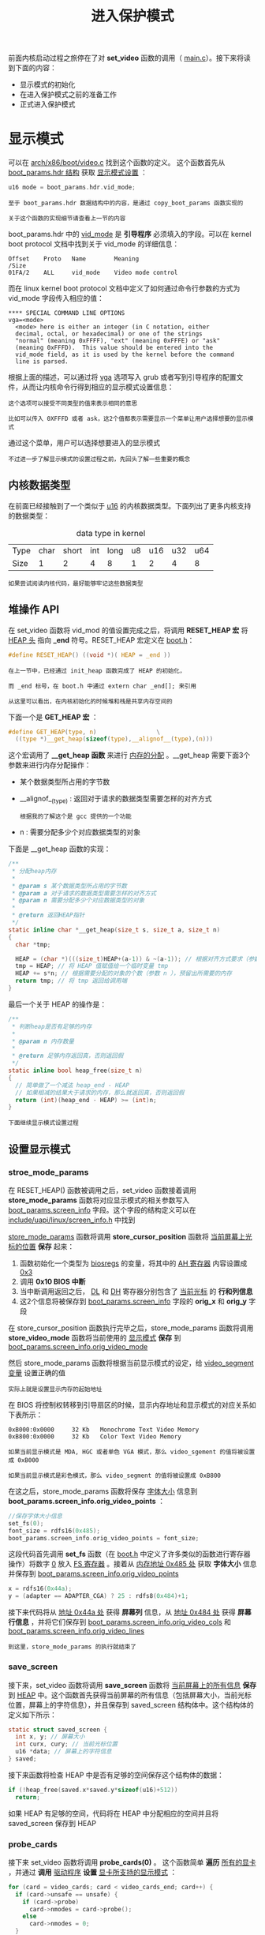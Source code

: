 #+TITLE: 进入保护模式
#+HTML_HEAD: <link rel="stylesheet" type="text/css" href="../css/main.css" />
#+HTML_LINK_HOME: ./booting.html
#+HTML_LINK_UP: ./part2.html
#+OPTIONS: num:nil timestamp:nil ^:nil

前面内核启动过程之旅停在了对 *set_video* 函数的调用（ [[https://github.com/torvalds/linux/blob/v3.18/arch/x86/boot/main.c#L181][main.c]]）。接下来将读到下面的内容：
+ 显示模式的初始化
+ 在进入保护模式之前的准备工作
+ 正式进入保护模式


* 显示模式
可以在 [[https://github.com/torvalds/linux/blob/v3.18/arch/x86/boot/video.c#L315][arch/x86/boot/video.c]] 找到这个函数的定义。 这个函数首先从 _boot_params.hdr 结构_ 获取 _显示模式设置_ ：

#+begin_src c 
  u16 mode = boot_params.hdr.vid_mode;
#+end_src

#+begin_example
  至于 boot_params.hdr 数据结构中的内容，是通过 copy_boot_params 函数实现的

  关于这个函数的实现细节请查看上一节的内容
#+end_example
boot_params.hdr 中的 _vid_mode_ 是 *引导程序* 必须填入的字段。可以在 kernel boot protocol 文档中找到关于 vid_mode 的详细信息：
#+begin_example
  Offset	Proto	Name		Meaning
  /Size
  01FA/2	ALL	    vid_mode	Video mode control
#+end_example

而在 linux kernel boot protocol 文档中定义了如何通过命令行参数的方式为 vid_mode 字段传入相应的值：

#+begin_example
  ,**** SPECIAL COMMAND LINE OPTIONS
  vga=<mode>
  	<mode> here is either an integer (in C notation, either
  	decimal, octal, or hexadecimal) or one of the strings
  	"normal" (meaning 0xFFFF), "ext" (meaning 0xFFFE) or "ask"
  	(meaning 0xFFFD).  This value should be entered into the
  	vid_mode field, as it is used by the kernel before the command
  	line is parsed.
#+end_example

根据上面的描述，可以通过将 _vga_ 选项写入 grub 或者写到引导程序的配置文件，从而让内核命令行得到相应的显示模式设置信息：

#+begin_example
  这个选项可以接受不同类型的值来表示相同的意思

  比如可以传入 0XFFFD 或者 ask，这2个值都表示需要显示一个菜单让用户选择想要的显示模式
#+end_example

#+ATTR_HTML: image :width 90% 
[[file:../pic/video_mode_setup_menu.png]]


通过这个菜单，用户可以选择想要进入的显示模式

#+begin_example
  不过进一步了解显示模式的设置过程之前，先回头了解一些重要的概念
#+end_example

** 内核数据类型
在前面已经接触到了一个类似于 _u16_ 的内核数据类型。下面列出了更多内核支持的数据类型：

#+CAPTION: data type in kernel 
#+ATTR_HTML: :border 1 :rules all :frame boader
| Type | char | short | int | long | u8 | u16 | u32 | u64 |
| Size |    1 |     2 |   4 |    8 |  1 |   2 |   4 |   8 |

#+begin_example
  如果尝试阅读内核代码，最好能够牢记这些数据类型
#+end_example

** 堆操作 API
在 set_video 函数将 vid_mod 的值设置完成之后，将调用 *RESET_HEAP 宏* 将 _HEAP 头_ 指向 *_end* 符号。RESET_HEAP 宏定义在 [[https://github.com/torvalds/linux/blob/v3.18/arch/x86/boot/boot.h#L199][boot.h]]：

#+begin_src c 
  #define RESET_HEAP() ((void *)( HEAP = _end ))
#+end_src

#+begin_example
  在上一节中，已经通过 init_heap 函数完成了 HEAP 的初始化，

  而 _end 标号，在 boot.h 中通过 extern char _end[]; 来引用

  从这里可以看出，在内核初始化的时候堆和栈是共享内存空间的
#+end_example

下面一个是 *GET_HEAP 宏* ：

#+begin_src c 
  #define GET_HEAP(type, n)					\
    ((type *)__get_heap(sizeof(type),__alignof__(type),(n)))
#+end_src

这个宏调用了 *__get_heap 函数* 来进行 _内存的分配_ 。__get_heap 需要下面3个参数来进行内存分配操作：
+  某个数据类型所占用的字节数
+ __alignof__(type) : 返回对于请求的数据类型需要怎样的对齐方式
  #+begin_example
    根据我的了解这个是 gcc 提供的一个功能 
  #+end_example
+ n : 需要分配多少个对应数据类型的对象

下面是 __get_heap 函数的实现：
#+begin_src c
  /**
   ,* 分配heap内存
   ,*
   ,* @param s 某个数据类型所占用的字节数
   ,* @param a 对于请求的数据类型需要怎样的对齐方式
   ,* @param n 需要分配多少个对应数据类型的对象
   ,*
   ,* @return 返回HEAP指针
   ,*/
  static inline char *__get_heap(size_t s, size_t a, size_t n)
  {
    char *tmp;

    HEAP = (char *)(((size_t)HEAP+(a-1)) & ~(a-1)); // 根据对齐方式要求（参数 a ）调整 HEAP 的值
    tmp = HEAP; // 将 HEAP 值赋值给一个临时变量 tmp
    HEAP += s*n; // 根据需要分配的对象的个数（参数 n ），预留出所需要的内存
    return tmp; // 将 tmp 返回给调用端
  }
#+end_src

最后一个关于 HEAP 的操作是：

#+begin_src c
  /**
   ,* 判断heap是否有足够的内存
   ,*
   ,* @param n 内存数量
   ,*
   ,* @return 足够内存返回真，否则返回假
   ,*/
  static inline bool heap_free(size_t n)
  {
    // 简单做了一个减法 heap_end - HEAP
    // 如果相减的结果大于请求的内存，那么就返回真，否则返回假 
    return (int)(heap_end - HEAP) >= (int)n;
  }
#+end_src

#+begin_example
下面继续显示模式设置过程
#+end_example

** 设置显示模式
*** stroe_mode_params 
在 RESET_HEAP() 函数被调用之后，set_video 函数接着调用 *store_mode_params* 函数将对应显示模式的相关参数写入 _boot_params.screen_info_ 字段。这个字段的结构定义可以在 [[https://github.com/0xAX/linux/blob/master/include/uapi/linux/screen_info.h][include/uapi/linux/screen_info.h]] 中找到

_store_mode_params_ 函数将调用 *store_cursor_position* 函数将 _当前屏幕上光标的位置_ *保存* 起来：
1. 函数初始化一个类型为 _biosregs_ 的变量，将其中的 _AH 寄存器_ 内容设置成 _0x3_ 
2. 调用 *0x10 BIOS 中断* 
3. 当中断调用返回之后， _DL_ 和 _DH_ 寄存器分别包含了 _当前光标_ 的 *行和列信息* 
4. 这2个信息将被保存到 _boot_params.screen_info_ 字段的 *orig_x* 和 *orig_y* 字段 

在 store_cursor_position 函数执行完毕之后，store_mode_params 函数将调用 *store_video_mode* 函数将当前使用的 _显示模式_ *保存* 到 _boot_params.screen_info.orig_video_mode_ 

然后 store_mode_params 函数将根据当前显示模式的设定，给 _video_segment 变量_ 设置正确的值
#+begin_example
实际上就是设置显示内存的起始地址
#+end_example

在 BIOS 将控制权转移到引导扇区的时候，显示内存地址和显示模式的对应关系如下表所示：
#+begin_example
  0xB000:0x0000 	32 Kb 	Monochrome Text Video Memory
  0xB800:0x0000 	32 Kb 	Color Text Video Memory

  如果当前显示模式是 MDA, HGC 或者单色 VGA 模式，那么 video_sgement 的值将被设置成 0xB000

  如果当前显示模式是彩色模式，那么 video_segment 的值将被设置成 0xB800
#+end_example

在这之后，store_mode_params 函数将保存 _字体大小_ 信息到 *boot_params.screen_info.orig_video_points* ：

#+begin_src c 
  //保存字体大小信息
  set_fs(0);
  font_size = rdfs16(0x485);
  boot_params.screen_info.orig_video_points = font_size;
#+end_src
这段代码首先调用 *set_fs* 函数（在 [[https://github.com/0xAX/linux/blob/master/arch/x86/boot/boot.h][boot.h]] 中定义了许多类似的函数进行寄存器操作）将数字 _0_ 放入 _FS 寄存器_ 。接着从 _内存地址 0x485 处_ 获取 *字体大小* 信息并保存到 _boot_params.screen_info.orig_video_points_

#+begin_src c 
  x = rdfs16(0x44a);
  y = (adapter == ADAPTER_CGA) ? 25 : rdfs8(0x484)+1;
#+end_src

接下来代码将从 _地址 0x44a 处_ 获得 *屏幕列* 信息，从 _地址 0x484 处_ 获得 *屏幕行信息* ，并将它们保存到 _boot_params.screen_info.orig_video_cols_ 和 _boot_params.screen_info.orig_video_lines_

#+begin_example
到这里，store_mode_params 的执行就结束了
#+end_example

*** save_screen 
接下来，set_video 函数将调用 *save_screen* 函数将 _当前屏幕上的所有信息_ *保存* 到 _HEAP_ 中。这个函数首先获得当前屏幕的所有信息（包括屏幕大小，当前光标位置，屏幕上的字符信息），并且保存到 saved_screen 结构体中。这个结构体的定义如下所示：

#+begin_src c 
  static struct saved_screen {
    int x, y; // 屏幕大小
    int curx, cury; // 当前光标位置
    u16 *data; // 屏幕上的字符信息
  } saved;
#+end_src

接下来函数将检查 HEAP 中是否有足够的空间保存这个结构体的数据：
#+begin_src c 
  if (!heap_free(saved.x*saved.y*sizeof(u16)+512)) 
    return;
#+end_src

如果 HEAP 有足够的空间，代码将在 HEAP 中分配相应的空间并且将 saved_screen 保存到 HEAP

*** probe_cards
接下来 set_video 函数将调用 *probe_cards(0)* 。 这个函数简单 *遍历* _所有的显卡_ ，并通过 *调用* _驱动程序_ *设置* _显卡所支持的显示模式_ ：

#+begin_src c 
  for (card = video_cards; card < video_cards_end; card++) {
    if (card->unsafe == unsafe) {
      if (card->probe)
        card->nmodes = card->probe();
      else
        card->nmodes = 0;
    }
   }
#+end_src
如果仔细看上面的代码，会发现 *video_cards* 
#+begin_src c
  extern struct card_info video_cards[], video_cards_end[];
#+end_src

#+begin_example
这个变量并没有被声明，那么程序怎么能够正常编译执行呢？
#+end_example

实际上它指向了一个在 [[https://github.com/0xAX/linux/blob/master/arch/x86/boot/setup.ld][arch/x86/boot/setup.ld]] 中定义的叫做 *.videocards* 的 _内存段_ ：

#+begin_example
  	.videocards	: {
  		video_cards = .;
  		,*(.videocards)
  		video_cards_end = .;
  	}
#+end_example

在内核初始化代码中，对于每个支持的显示模式都是使用下面的代码进行定义的：

#+begin_src c 
  static __videocard video_vga = {
    .card_name	= "VGA",
    .probe		= vga_probe,
    .set_mode	= vga_set_mode,
  };
#+end_src

*__videocard* 是一个宏定义，如下所示：

#+begin_src c 
  #define __videocard struct card_info __section(".videocards") __attribute__((used))
#+end_src

因此 __videocard 是一个 *card_info 结构* ，这个结构定义如下：

#+begin_src c 
  struct card_info {
    const char *card_name;
    int (*set_mode)(struct mode_info *mode);
    int (*probe)(void);
    struct mode_info *modes;
    int nmodes;
    int unsafe;
    u16 xmode_first;
    u16 xmode_n;
  };
#+end_src

在 .videocards 内存段实际上存放的就是 *所有* 被 _内核初始化代码_ *定义* 的 _card_info 结构_

#+begin_example
  .videocards 内存段可以看成是一个数组

  因此所以 probe_cards 函数可以使用 video_cards，通过循环遍历所有的 card_info
#+end_example

*** set_video 主循环
在 probe_cards 执行完成之后，终于进入 set_video 函数的主循环了。在这个循环中
+ 如果 _vid_mode=ask_ ，那么将显示一个菜单让用户选择想要的显示模式，然后代码将根据用户的选择或者 vid_mod 的值 ，通过调用 *set_mode 函数* 来设置正确的显示模式
  + 如果设置成功，循环结束
  + 否则显示菜单让用户选择显示模式，继续进行设置显示模式的尝试

#+begin_src c 
  for (;;) {
    if (mode == ASK_VGA)
      mode = mode_menu();

    if (!set_mode(mode))
      break;

    printf("Undefined video mode number: %x\n", mode);
    mode = ASK_VGA;
   }
#+end_src

可以在 [[https://github.com/0xAX/linux/blob/master/arch/x86/boot/video-mode.c#L147][video-mode.c]] 中找到 *set_mode* 函数的定义
+ 这个函数只接受一个参数，这个参数是对应的 _显示模式的数字表示_
  #+begin_example
    这个数字来自于显示模式选择菜单，或者从内核命令行参数获得
  #+end_example

set_mode 函数实现如下：
1. 首先 *检查* 传入的 mode 参数
2. 然后调用 *raw_set_mode* 函数
   + 将 *遍历* 内核知道的 _所有 card_info 信息_ 
     + 如果发现某张显卡支持传入的模式，调用 card_info 结构中保存的 *set_mode 函数地址* 进行显卡显示模式的设置

比如下面的代码就是 vga显卡 set_mode 函数对应的真正 [[https://github.com/0xAX/linux/blob/master/arch/x86/boot/video-vga.c#L191][vga_set_mode]] 的实现，这个函数根据输入的 _vga 显示模式_ ，调用不同的函数完成显示模式的设置：

#+begin_src c 
  static int vga_set_mode(struct mode_info *mode)
  {
    vga_set_basic_mode();

    force_x = mode->x;
    force_y = mode->y;

    switch (mode->mode) {
    case VIDEO_80x25:
      break;
    case VIDEO_8POINT:
      vga_set_8font();
      break;
    case VIDEO_80x43:
      vga_set_80x43();
      break;
    case VIDEO_80x28:
      vga_set_14font();
      break;
    case VIDEO_80x30:
      vga_set_80x30();
      break;
    case VIDEO_80x34:
      vga_set_80x34();
      break;
    case VIDEO_80x60:
      vga_set_80x60();
      break;
    }
    return 0;
  }
#+end_src

#+begin_example
在上面的代码中，每个 vga_set*** 函数只是简单调用 0x10 BIOS 中断来进行显示模式的设置
#+end_example

在显卡的显示模式被正确设置之后，这个 *最终的显示模式* 被写回 _boot_params.hdr.vid_mode_ 

接下来 set_video 函数将调用 *vesa_store_edid 函数* ， 这个函数只是简单的将 [[https://en.wikipedia.org/wiki/Extended_Display_Identification_Data][EDID]] _Extended Display Identification Data_ 写入内存，以便于内核访问

最后， set_video 将调用 *do_restore 函数* 将前面保存的当前屏幕信息还原到屏幕上 

#+begin_example
到这里为止，显示模式的设置完成，接下来可以切换到保护模式了
#+end_example

* 切换到保护模式之前的最后的准备工作
在进入保护模式之前的最后一个函数调用发生在 [[https://github.com/torvalds/linux/blob/v3.18/arch/x86/boot/main.c#L184][main.c]] 中的 *go_to_protected_mode* 函数，就像这个函数的注释说的，这个函数将进行最后的准备工作然后进入保护模式

#+begin_example
下面就来具体看看最后的准备工作是什么，以及系统是如何切换到保护模式的
#+end_example

go_to_protected_mode 函数的实现在 [[https://github.com/torvalds/linux/blob/v3.18/arch/x86/boot/pm.c#L104][arch/x86/boot/pm.c]] 

** realmode_switch_hook
首先调用的是 *realmode_switch_hook* 函数，后者如果发现 realmode_switch hook， 那么将调用它并禁止 [[http://en.wikipedia.org/wiki/Non-maskable_interrupt][NMI]] 中断，反之将直接禁止 NMI 中断
#+begin_example
  只有当 bootloader 运行在宿主环境下（比如在 DOS 下运行 ）， hook 才会被使用

  可以在 https://www.kernel.org/doc/Documentation/x86/boot.txt  (ADVANCED BOOT LOADER HOOKS) 中详细了解 hook 函数的信息
#+end_example


#+begin_src c 
  /*
   ,* Invoke the realmode switch hook if present; otherwise
   ,* disable all interrupts.
   ,*/
  static void realmode_switch_hook(void)
  {
    if (boot_params.hdr.realmode_swtch) {
      asm volatile("lcallw *%0"
  		 : : "m" (boot_params.hdr.realmode_swtch)
  		 : "eax", "ebx", "ecx", "edx");
    } else {
      asm volatile("cli");
      outb(0x80, 0x70); /* Disable NMI */
      io_delay();
    }
  }
#+end_src

*realmode_switch* 指向了一个 _16 位实模式代码地址_ （远跳转指针），这个16位代码将禁止 NMI 中断

#+begin_example
所以在上述代码中，如果 realmode_swtch hook 存在，代码是用了 lcallw 指令进行远函数调用
#+end_example

在我的环境中，因为不存在这个 hook ，所以代码是直接进入 else 部分进行了 NMI 的禁止：

#+begin_src c
  asm volatile("cli");
  outb(0x80, 0x70);	/* Disable NMI */
  io_delay();
#+end_src

上面的代码首先调用 _cli_ 汇编指令 *清除* 了 _中断标志 IF_ ，这条指令执行之后，外部中断就被禁止了，紧接着的下一行代码就禁止了 NMI 中断

#+begin_example
  这里简单介绍一下中断。中断是由硬件或者软件产生的

  当中断产生的时候， CPU 将得到通知，这个时候， CPU 将停止当前指令的执行，保存当前代码的环境，然后将控制权移交到中断处理程序

  当中断处理程序完成之后，将恢复中断之前的运行环境，从而被中断的代码将继续运行

  NMI 中断是一类特殊的中断，往往预示着系统发生了不可恢复的错误，所以在正常运行的操作系统中，NMI 中断是不会被禁止的

  但是在进入保护模式之前，由于特殊需求，代码禁止了这类中断

  将在后续的章节中对中断做更多的介绍，这里就不展开了
#+end_example

在 NMI 中断被禁止之后（通过写 _0x80_ 进 *CMOS 地址寄存器* _0x70_ ），函数接着调用了 *io_delay* 函数进行了 _短暂的延时_ 以 *等待* _I/O 操作完成_ 。下面就是 *io_delay* 函数的实现：

#+begin_src c 
  static inline void io_delay(void)
  {
    const u16 DELAY_PORT = 0x80;
    asm volatile("outb %%al,%0" : : "dN" (DELAY_PORT));
  }
#+end_src

对 I/O 端口 _0x80_ 写入任何的字节都将得到 1 ms 的延时

#+begin_example
  在上面的代码中，代码将 al 寄存器中的值写到了这个端口

  在这个 io_delay 调用完成之后， realmode_switch_hook 函数就完成了所有工作
#+end_example

** enable_a20
下一个函数调用是 *enable_a20* ，这个函数激活 [[https://en.wikipedia.org/wiki/A20_line][A20 地址线]]，可以在 [[https://github.com/torvalds/linux/blob/v3.18/arch/x86/boot/a20.c][arch/x86/boot/a20.c]] 找到这个函数的实现。这个函数会尝试使用不同的方式来使能 A20 地址线


首先将调用 *a20_test_short* （该函数将调用 *a20_test* 函数） 来 *检测* _A20 地址线_ 是否已经被 *激活* 了：
#+begin_src c 
  static int a20_test(int loops)
  {
    int ok = 0;
    int saved, ctr;

    set_fs(0x0000); // 将 0x0000 放入 FS 寄存器
    set_gs(0xffff); // 将 0xffff 放入 GS 寄存器

    saved = ctr = rdfs32(A20_TEST_ADDR); // 通过 rdfs32 函数调用，将 A20_TEST_ADDR 内存地址 (4*0x80) 的内容放入 saved 和 ctr 变量 

    while (loops--) {
      wrfs32(++ctr, A20_TEST_ADDR); // 使用 wrfs32 函数将更新过的 ctr 的值写入 fs:gs 
      io_delay();	/* Serialize and make delay constant */ // 延时 1ms 
      ok = rdgs32(A20_TEST_ADDR+0x10) ^ ctr; // 从 GS:A20_TEST_ADDR+0x10 读取内容 
      if (ok) // 如果该地址内容不为0，那么 A20 已经被激活 
        break; // 
    }

    wrfs32(saved, A20_TEST_ADDR);
    return ok;
  }
#+end_src


如果 A20 没有被激活，代码将尝试使用多种方法进行 A20 地址激活

#+begin_example
其中的一种方法就是调用 BIOS 0X15 中断激活 A20 地址线
#+end_example

如果 enabled_a20 函数调用失败，显示一个错误消息并且调用 *die* 函数结束操作系统运行。die 函数定义在 [[https://github.com/torvalds/linux/blob/v3.18/arch/x86/boot/header.S][arch/x86/boot/header.S]]:
#+begin_src asm 
  die:
  	hlt
  	jmp	die
  	.size	die, .-die
#+end_src

** reset_coprocessor
A20 地址线被激活之后， *reset_coprocessor* 函数被调用：

#+begin_src asm 
  	outb(0, 0xf0);
  	outb(0, 0xf1);
#+end_src

这个函数非常简单，通过将 _0_ 写入 I/O 端口 _0xf0_ 和 _0xf1_ 以 *复位* _数字协处理器_


** mask_all_interrupts
接下来 *mask_all_interrupts* 函数将被调用：

#+begin_src asm 
  	outb(0xff, 0xa1);       /* Mask all interrupts on the secondary PIC */
  	outb(0xfb, 0x21);       /* Mask all but cascade on the primary PIC */
#+end_src

这个函数调用 *屏蔽* 了从 _中断控制器_ ( _Programmable Interrupt Controller_ ) 的 *所有中断* ，和 主中断控制器上除 *IRQ2* 以外的所有中断

#+begin_example
  IRQ2是主中断控制器上的级联中断，所有从中断控制器的中断将通过这个级联中断报告给 CPU 
#+end_example


* 设置中断描述符表
现在内核将调用 *setup_idt* 方法来设置 _中断描述符表_ *IDT* ：

#+begin_src c 
  static void setup_idt(void)
  {
    static const struct gdt_ptr null_idt = {0, 0};
    asm volatile("lidtl %0" : : "m" (null_idt));
  }
#+end_src

使用 *lidtl* 指令将 _null_idt_ 所指向的 *中断描述符表* 引入 *寄存器 IDT*

#+begin_example
  由于 null_idt 没有设定中断描述符表的长度（长度为 0 ），所以这段指令执行之后，实际上没有任何中断调用被设置成功（所有中断调用都是空的）

  在后面的章节中将看到正确的设置
#+end_example

null_idt 是一个 *gdt_ptr 结构* 的数据，这个结构的定义如下所示：

#+begin_src c 
  struct gdt_ptr {
    u16 len; // 16 bit 的长度字段 
    u32 ptr; // 32 bit 的指针字段 
  } __attribute__((packed));
#+end_src

*__attribute__((packed))* 意味着这个结构就只包含 _48 bit 信息_ （ *没有字节对齐优化* ）

#+begin_example
  在下面一节中，将看到相同的结构将被导入 GDTR 寄存器（GDTR 寄存器是 48 bit 长度的）
#+end_example

* 设置全局描述符表 
在设置完中断描述符表之后，将使用 *setup_gdt* 函数来设置全局描述符表。在 setup_gdt 函数中，使用 _boot_gdt 数组_ 定义了需要引入 _GDTR 寄存器_ 的 *段描述符* 信息：

#+begin_src c 
  //GDT_ENTRY_BOOT_CS 定义在https://github.com/torvalds/linux/blob/v3.18/arch/x86/include/asm/segment.h#L19 
  static const u64 boot_gdt[] __attribute__((aligned(16))) = {
    [GDT_ENTRY_BOOT_CS] = GDT_ENTRY(0xc09b, 0, 0xfffff),
    [GDT_ENTRY_BOOT_DS] = GDT_ENTRY(0xc093, 0, 0xfffff),
    [GDT_ENTRY_BOOT_TSS] = GDT_ENTRY(0x0089, 4096, 103),
  };
#+end_src

在上面的 boot_gdt 数组中，定义了 _代码_ ， _数据_ 和 _TSS_ 段 ( *Task State Segment* , 任务状态段)的 段描述符

#+begin_example
  因为并没有设置任何的中断调用（记得上面说的 null_idt吗？），所以 TSS 段并不会被使用到

  TSS 段存在的唯一目的就是让 Intel 处理器能够正确进入保护模式
#+end_example

下面详细了解一下 boot_gdt 这个数组，首先，这个数组被 *__attribute__((aligned(16)))* 修饰，这就意味着这个数组将以 _16 字节_ 为单位 *对齐* 。通过下面的例子来了解一下什么叫 16 字节对齐：

#+begin_src c 
  #include <stdio.h>

  struct aligned {
    int a;
  }__attribute__((aligned(16)));

  struct nonaligned {
    int b;
  };

  int main(void)
  {
    struct aligned    a;
    struct nonaligned na;

    printf("Not aligned - %zu \n", sizeof(na));
    printf("Aligned - %zu \n", sizeof(a));

    return 0;
  }
#+end_src

上面的代码可以看出，一旦指定了 16 字节对齐，即使结构中只有一个 int 类型的字段，整个结构也将占用 16 个字节：

#+begin_src sh 
  $ gcc test.c -o test && test
  Not aligned - 4
  Aligned - 16
#+end_src

因为在 boot_gdt 的定义中，  _GDT_ENTRY_BOOT_CS = 2_ ，所以在数组中有2个空项：
+ 第一项是一个空的描述符
+ 第二项在代码中没有使用

#+begin_example
  在没有 align 16 之前，整个结构占用了（8*5=40）个字节，加了 align 16 之后，结构就占用了 48 字节 
#+end_example

上面代码中出现的 *GDT_ENTRY* 是一个 _宏_ 定义，这个宏接受 3 个参数（  _标志_ ， _基地址_ ， _段长度_ ）来产生段描述符结构。具体分析上面数组中的代码段描述符 _GDT_ENTRY_BOOT_CS_ 来看看这个宏是如何工作的，对于这个段，GDT_ENTRY 接受了下面 3 个参数：
+ 基地址: 0
+ 段长度: 0xfffff
+ 标志: 0xc09b

上面这些数字表明，这个段的基地址是 0， 段长度是 0xfffff  (_1 MB_)，而标志字段展开之后是下面的二进制数据：
#+begin_example
1100 0000 1001 1011
#+end_example

这些二进制数据的具体含义如下:
+ 1: (G) 这里为 1，表示段的实际长度是 0xfffff * 4kb = 4GB
+ 1: (D) 表示这个段是一个32位段
+ 0: (L) 这个代码段没有运行在 long mode
+ 0: (AVL) Linux 没有使用
+ 0000: 段长度的4个位
+ 1: (P) 段已经位于内存中
+ 00: (DPL) 段优先级为0
+ 1: (S) 说明这个段是一个代码或者数据段
+ 101: 段类型为可执行/可读
+ 1: 段可访问

#+begin_example
  关于段描述符的更详细的信息你可以从上一节中获得

  也可以阅读 http://www.intel.com/content/www/us/en/processors/architectures-software-developer-manuals.html 获取全部信息
#+end_example

在定义了数组之后，代码将获取 GDT 的长度：

#+begin_src c 
  gdt.len = sizeof(boot_gdt)-1;
#+end_src

接下来是将 GDT 的地址放入 gdt.ptr 中：
#+begin_src c 
  gdt.ptr = (u32)&boot_gdt + (ds() << 4);
#+end_src

#+begin_example
这里的地址计算很简单，因为还在实模式，所以就是 ds << 4 + 数组起始地址 
#+end_example

最后通过执行 *lgdtl 指令* 将 _GDT 信息_ 写入 _GDTR 寄存器_ ：

#+begin_src c 
  asm volatile("lgdtl %0" : : "m" (gdt));
#+end_src

* 切换进入保护模式
go_to_protected_mode 函数在完成 IDT, GDT 初始化，并禁止了 NMI 中断之后，将调用 *protected_mode_jump* 函数完成从实模式到保护模式的跳转：

#+begin_src c 
  protected_mode_jump(boot_params.hdr.code32_start, (u32)&boot_params + (ds() << 4));
#+end_src

protected_mode_jump 函数实现在 [[https://github.com/torvalds/linux/blob/v3.18/arch/x86/boot/pmjump.S#L26][arch/x86/boot/pmjump.S]]，它接受下面2个参数:
1. 保护模式代码的入口， 保存在 *eax* 寄存器
2. boot_params 结构的地址，保存在 *edx* 寄存器

首先把 _boot_params 地址_ 放入 _esi 寄存器_ ，然后 _将 cs 寄存器_ 内容放入 _bx 寄存器_ ，接着执行 _bx << 4 + 标号为2的代码的地址_ ，这样一来 bx 寄存器就包含了标号为2的代码的地址。接下来代码将把 _数据段索引_ 放入 _cx 寄存器_ ，将 _TSS 段索引_ 放入 _di 寄存器_ ：

#+begin_src asm 
  	movw	$__BOOT_DS, %cx
  	movw	$__BOOT_TSS, %di
#+end_src

#+begin_example
  就像前面看到的 GDT_ENTRY_BOOT_CS 的值为2，每个段描述符都是 8 字节

  所以 cx 寄存器的值将是 2*8 = 16，di 寄存器的值将是 4*8 =32
#+end_example

接下来，通过设置 *CR0 寄存器* 相应的位使 CPU 进入保护模式：

#+begin_src asm 
  	movl	%cr0, %edx
  	orb	$X86_CR0_PE, %dl
  	movl	%edx, %cr0
#+end_src

在进入保护模式之后，通过一个长跳转进入 32 位代码：
#+begin_src asm 
  	.byte	0x66, 0xea
  2:	.long	in_pm32
  	.word	__BOOT_CS ;(GDT_ENTRY_BOOT_CS*8) = 16，段描述符表索引
#+end_src

这段代码中
+ 0x66 操作符前缀允许混合执行 16 位和 32 位代码
+ 0xea : 跳转指令的操作符
+ in_pm32 跳转地址偏移
+ __BOOT_CS 代码段描述符索引

在执行了这个跳转命令之后，就在保护模式下执行代码了：

#+begin_src asm 
  	.code32
  	.section ".text32","ax"
#+end_src

保护模式代码的第一步就是重置所有的段寄存器（除了 CS 寄存器）:

#+begin_src asm 
  	GLOBAL(in_pm32)
  	movl	%ecx, %ds
  	movl	%ecx, %es
  	movl	%ecx, %fs
  	movl	%ecx, %gs
  	movl	%ecx, %ss
#+end_src

#+begin_example
  因为在实模式代码中将 $__BOOT_DS （数据段描述符索引）放入了 cx 寄存器，所以上面的代码设置所有段寄存器（除了 CS 寄存器）指向数据段
#+end_example


接下来代码将所有的通用寄存器清 0 ：
#+begin_src asm 
  	xorl	%ecx, %ecx
  	xorl	%edx, %edx
  	xorl	%ebx, %ebx
  	xorl	%ebp, %ebp
  	xorl	%edi, %edi
#+end_src

最后使用 *长跳转* 跳入正在的 32 位代码（通过参数传入的地址）

#+begin_src asm 
  	jmpl	*%eax ;?jmpl cs:eax?
#+end_src

#+begin_example
到这里，我们就进入了保护模式开始执行代码了，下一节将分析这段 32 位代码到底做了些什么
#+end_example

#+ATTR_HTML: :border 1 :rules all :frame boader
| [[file:part4.org][Next：长模式]] | [[file:part2.org][Previous: 保护模式]] | [[file:booting.org][Home：启动引导]] |
